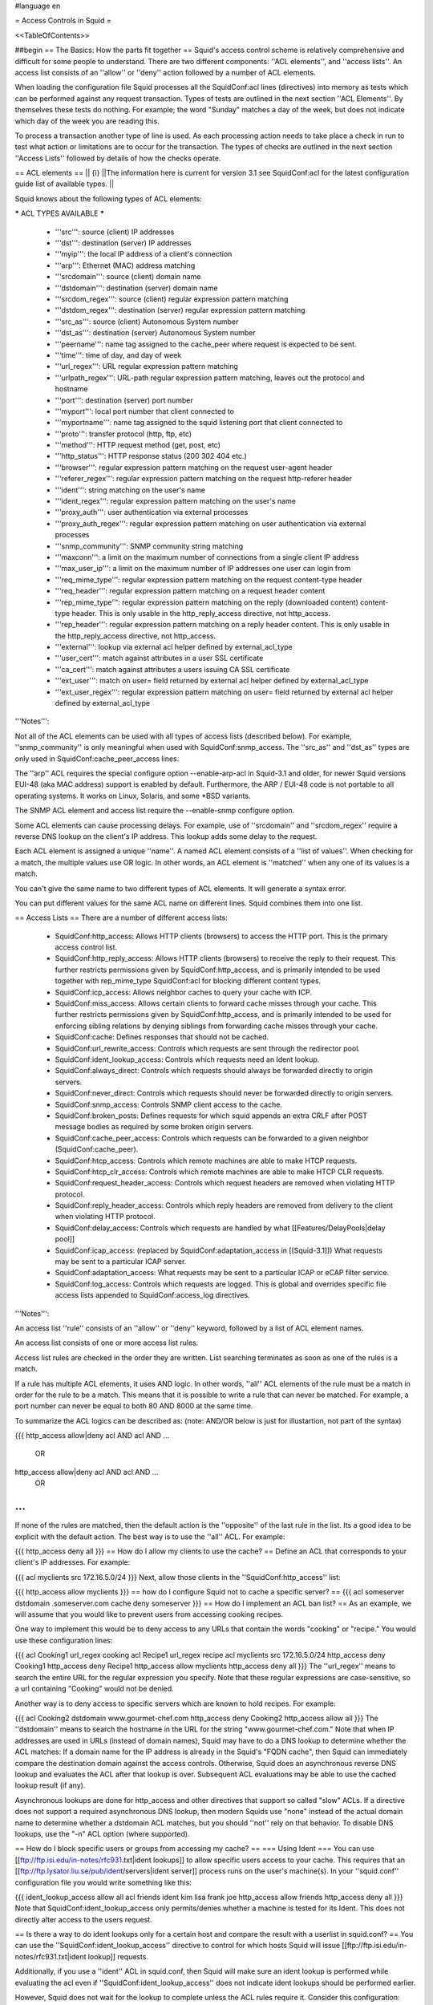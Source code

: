 #language en

= Access Controls in Squid =

<<TableOfContents>>

##begin
== The Basics: How the parts fit together ==
Squid's access control scheme is relatively comprehensive and difficult for some people to understand.  There are two different components: ''ACL elements'', and ''access lists''.  An access list consists of an ''allow'' or ''deny'' action followed by a number of ACL elements.

When loading the configuration file Squid processes all the SquidConf:acl lines (directives) into memory as tests which can be performed against any request transaction. Types of tests are outlined in the next section ''ACL Elements''. By themselves these tests do nothing. For example; the word "Sunday" matches a day of the week, but does not indicate which day of the week you are reading this.

To process a transaction another type of line is used. As each processing action needs to take place a check in run to test what action or limitations are to occur for the transaction. The types of checks are outlined in the next section ''Access Lists'' followed by details of how the checks operate.


== ACL elements ==
|| {i} ||The information here is current for version 3.1 see SquidConf:acl for the latest configuration guide list of available types. ||

Squid knows about the following types of ACL elements:

***** ACL TYPES AVAILABLE *****

 * '''src''': source (client) IP addresses
 * '''dst''': destination (server) IP addresses
 * '''myip''': the local IP address of a client's connection
 * '''arp''': Ethernet (MAC) address matching
 * '''srcdomain''': source (client) domain name
 * '''dstdomain''': destination (server) domain name
 * '''srcdom_regex''': source (client) regular expression pattern matching
 * '''dstdom_regex''': destination (server) regular expression pattern matching
 * '''src_as''': source (client) Autonomous System number
 * '''dst_as''': destination (server) Autonomous System number
 * '''peername''': name tag assigned to the cache_peer where request is expected to be sent.
 * '''time''': time of day, and day of week
 * '''url_regex''': URL regular expression pattern matching
 * '''urlpath_regex''': URL-path regular expression pattern matching, leaves out the protocol and hostname
 * '''port''': destination (server) port number
 * '''myport''': local port number that client connected to
 * '''myportname''': name tag assigned to the squid listening port that client connected to
 * '''proto''': transfer protocol (http, ftp, etc)
 * '''method''': HTTP request method (get, post, etc)
 * '''http_status''': HTTP response status (200 302 404 etc.)
 * '''browser''': regular expression pattern matching on the request user-agent header
 * '''referer_regex''': regular expression pattern matching on the request http-referer header
 * '''ident''': string matching on the user's name
 * '''ident_regex''': regular expression pattern matching on the user's name
 * '''proxy_auth''': user authentication via external processes
 * '''proxy_auth_regex''': regular expression pattern matching on user authentication via external processes
 * '''snmp_community''': SNMP community string matching
 * '''maxconn''': a limit on the maximum number of connections from a single client IP address
 * '''max_user_ip''': a limit on the maximum number of IP addresses one user can login from
 * '''req_mime_type''': regular expression pattern matching on the request content-type header
 * '''req_header''': regular expression pattern matching on a request header content
 * '''rep_mime_type''': regular expression pattern matching on the reply (downloaded content) content-type header. This is only usable in the http_reply_access directive, not http_access.
 * '''rep_header''': regular expression pattern matching on a reply header content. This is only usable in the http_reply_access directive, not http_access.
 * '''external''': lookup via external acl helper defined by external_acl_type
 * '''user_cert''': match against attributes in a user SSL certificate
 * '''ca_cert''': match against attributes a users issuing CA SSL certificate
 * '''ext_user''': match on user= field returned by external acl helper defined by external_acl_type
 * '''ext_user_regex''': regular expression pattern matching on user= field returned by external acl helper defined by external_acl_type

'''Notes''':

Not all of the ACL elements can be used with all types of access lists (described below).  For example, ''snmp_community'' is only meaningful when used with SquidConf:snmp_access.  The ''src_as'' and ''dst_as'' types are only used in SquidConf:cache_peer_access lines.

The ''arp'' ACL requires the special configure option --enable-arp-acl in Squid-3.1 and older, for newer Squid versions EUI-48 (aka MAC address) support is enabled by default.  Furthermore, the ARP / EUI-48 code is not portable to all operating systems.  It works on Linux, Solaris, and some *BSD variants.

The SNMP ACL element and access list require the --enable-snmp configure option.

Some ACL elements can cause processing delays.  For example, use of ''srcdomain'' and ''srcdom_regex'' require a reverse DNS lookup on the client's IP address.  This lookup adds some delay to the request.

Each ACL element is assigned a unique ''name''.  A named ACL element consists of a ''list of values''. When checking for a match, the multiple values use OR logic.  In other words, an ACL element is ''matched'' when any one of its values is a match.

You can't give the same name to two different types of ACL elements.  It will generate a syntax error.

You can put different values for the same ACL name on different lines.  Squid combines them into one list.

== Access Lists ==
There are a number of different access lists:

 * SquidConf:http_access: Allows HTTP clients (browsers) to access the HTTP port.  This is the primary access control list.
 * SquidConf:http_reply_access: Allows HTTP clients (browsers) to receive the reply to their request. This further restricts permissions given by SquidConf:http_access, and is primarily intended to be used together with rep_mime_type SquidConf:acl for blocking different content types.
 * SquidConf:icp_access: Allows neighbor caches to query your cache with ICP.
 * SquidConf:miss_access: Allows certain clients to forward cache misses through your cache. This further restricts permissions given by SquidConf:http_access, and is primarily intended to be used for enforcing sibling relations by denying siblings from forwarding cache misses through your cache.
 * SquidConf:cache: Defines responses that should not be cached.
 * SquidConf:url_rewrite_access: Controls which requests are sent through the redirector pool.
 * SquidConf:ident_lookup_access: Controls which requests need an Ident lookup.
 * SquidConf:always_direct: Controls which requests should always be forwarded directly to origin servers.
 * SquidConf:never_direct: Controls which requests should never be forwarded directly to origin servers.
 * SquidConf:snmp_access: Controls SNMP client access to the cache.
 * SquidConf:broken_posts: Defines requests for which squid appends an extra CRLF after POST message bodies as required by some broken origin servers.
 * SquidConf:cache_peer_access: Controls which requests can be forwarded to a given neighbor (SquidConf:cache_peer).
 * SquidConf:htcp_access: Controls which remote machines are able to make HTCP requests.
 * SquidConf:htcp_clr_access: Controls which remote machines are able to make HTCP CLR requests.
 * SquidConf:request_header_access: Controls which request headers are removed when violating HTTP protocol.
 * SquidConf:reply_header_access: Controls which reply headers are removed from delivery to the client when violating HTTP protocol.
 * SquidConf:delay_access: Controls which requests are handled by what [[Features/DelayPools|delay pool]]
 * SquidConf:icap_access: (replaced by SquidConf:adaptation_access in [[Squid-3.1]]) What requests may be sent to a particular ICAP server.
 * SquidConf:adaptation_access: What requests may be sent to a particular ICAP or eCAP filter service.
 * SquidConf:log_access: Controls which requests are logged. This is global and overrides specific file access lists appended to SquidConf:access_log directives.

'''Notes''':

An access list ''rule'' consists of an ''allow'' or ''deny'' keyword, followed by a list of ACL element names.

An access list consists of one or more access list rules.

Access list rules are checked in the order they are written.  List searching terminates as soon as one of the rules is a match.

If a rule has multiple ACL elements, it uses AND logic.  In other words, ''all'' ACL elements of the rule must be a match in order for the rule to be a match.  This means that it is possible to write a rule that can never be matched.  For example, a port number can never be equal to both 80 AND 8000 at the same time.

To summarize the ACL logics can be described as: (note: AND/OR below is just for illustartion, not part of the syntax)

{{{
http_access allow|deny acl AND acl AND ...
        OR
http_access allow|deny acl AND acl AND ...
        OR
...
}}}
If none of the rules are matched, then the default action is the ''opposite'' of the last rule in the list.  Its a good idea to be explicit with the default action.  The best way is to use the ''all'' ACL.  For example:

{{{
http_access deny all
}}}
== How do I allow my clients to use the cache? ==
Define an ACL that corresponds to your client's IP addresses. For example:

{{{
acl myclients src 172.16.5.0/24
}}}
Next, allow those clients in the ''SquidConf:http_access'' list:

{{{
http_access allow myclients
}}}
== how do I configure Squid not to cache a specific server? ==
{{{
acl someserver dstdomain .someserver.com
cache deny someserver
}}}
== How do I implement an ACL ban list? ==
As an example, we will assume that you would like to prevent users from accessing cooking recipes.

One way to implement this would be to deny access to any URLs that contain the words "cooking" or "recipe." You would use these configuration lines:

{{{
acl Cooking1 url_regex cooking
acl Recipe1 url_regex recipe
acl myclients src 172.16.5.0/24
http_access deny Cooking1
http_access deny Recipe1
http_access allow myclients
http_access deny all
}}}
The ''url_regex'' means to search the entire URL for the regular expression you specify.  Note that these regular expressions are case-sensitive, so a url containing "Cooking" would not be denied.

Another way is to deny access to specific servers which are known to hold recipes.  For example:

{{{
acl Cooking2 dstdomain www.gourmet-chef.com
http_access deny Cooking2
http_access allow all
}}}
The ''dstdomain'' means to search the hostname in the URL for the string "www.gourmet-chef.com." Note that when IP addresses are used in URLs (instead of domain names), Squid may have to do a DNS lookup to determine whether the ACL matches: If a domain name for the IP address is already in the Squid's "FQDN cache", then Squid can immediately compare the destination domain against the access controls. Otherwise, Squid does an asynchronous reverse DNS lookup and evaluates the ACL after that lookup is over. Subsequent ACL evaluations may be able to use the cached lookup result (if any).

Asynchronous lookups are done for http_access and other directives that support so called "slow" ACLs. If a directive does not support a required asynchronous DNS lookup, then modern Squids use "none" instead of the actual domain name to determine whether a dstdomain ACL matches, but you should ''not'' rely on that behavior. To disable DNS lookups, use the "-n" ACL option (where supported).

== How do I block specific users or groups from accessing my cache? ==
=== Using Ident ===
You can use [[ftp://ftp.isi.edu/in-notes/rfc931.txt|ident lookups]] to allow specific users access to your cache.  This requires that an [[ftp://ftp.lysator.liu.se/pub/ident/servers|ident server]] process runs on the user's machine(s). In your ''squid.conf'' configuration file you would write something like this:

{{{
ident_lookup_access allow all
acl friends ident kim lisa frank joe
http_access allow friends
http_access deny all
}}}
Note that SquidConf:ident_lookup_access only permits/denies whether a machine is tested for its Ident. This does not directly alter access to the users request.

== Is there a way to do ident lookups only for a certain host and compare the result with a userlist in squid.conf? ==
You can use the ''SquidConf:ident_lookup_access'' directive to control for which hosts Squid will issue [[ftp://ftp.isi.edu/in-notes/rfc931.txt|ident lookup]] requests.

Additionally, if you use a ''ident'' ACL in squid.conf, then Squid will make sure an ident lookup is performed while evaluating the acl even if ''SquidConf:ident_lookup_access'' does not indicate ident lookups should be performed earlier.

However, Squid does not wait for the lookup to complete unless the ACL rules require it.  Consider this configuration:

{{{
acl host1 src 10.0.0.1
acl host2 src 10.0.0.2
acl pals  ident kim lisa frank joe
http_access allow host1
http_access allow host2 pals
}}}
Requests coming from 10.0.0.1 will be allowed immediately because there are no user requirements for that host.  However, requests from 10.0.0.2 will be allowed only after the ident lookup completes, and if the username is in the set kim, lisa, frank, or joe.

=== Using Proxy Authentication ===
Another option is to use proxy-authentication.    In this scheme, you assign usernames and passwords to individuals.  When they first use the proxy they are asked to authenticate themselves by entering their username and password.

In Squid this authentication is handled via external processes.  For information on how to configure this, please see SquidFaq/ProxyAuthentication.

== Do you have a CGI program which lets users change their own proxy passwords? ==
[[mailto:orso@brturbo.com|Pedro L Orso]] has adapted the Apache's ''htpasswd'' into a CGI program called  [[http://www.squid-cache.org/htpasswd/|chpasswd.cgi]].

== Common Mistakes ==
=== And/Or logic ===
You've probably noticed (and been frustrated by) the fact that you cannot combine access controls with terms like "and" or "or." These operations are already built in to the access control scheme in a fundamental way which you must understand.

 * '''All elements of an ''SquidConf:acl'' entry are OR'ed together'''.
 * '''All elements of an ''access'' entry are AND'ed together''' (e.g. ''SquidConf:http_access'' and ''SquidConf:icp_access'')

For example, the following access control configuration will never work:

{{{
acl ME src 10.0.0.1
acl YOU src 10.0.0.2
http_access allow ME YOU
}}}
In order for the request to be allowed, it must match the "ME" SquidConf:acl '''AND''' the "YOU" SquidConf:acl. This is impossible because any IP address could only match one or the other.  This should instead be rewritten as:

{{{
acl ME src 10.0.0.1
acl YOU src 10.0.0.2
http_access allow ME
http_access allow YOU
}}}
Or, alternatively, this would also work:

{{{
acl US src 10.0.0.1 10.0.0.2
http_access allow US
}}}
=== allow/deny mixups ===
''I have read through my squid.conf numerous times, spoken to my neighbors, read the FAQ and Squid Docs and cannot for the life of me work out why the following will not work.''

''I can successfully access '''cachemgr.cgi''' from our web server machine here, but I would like to use MRTG to monitor various aspects of our proxy. When I try to use [[SquidClientTool|squidclient]] or GET cache_object from the machine the proxy is running on, I always get access denied.''

{{{
acl manager proto cache_object
acl localhost src 127.0.0.1
acl server    src 1.2.3.4
acl ourhosts  src 1.2.0.0/24
http_access deny manager !localhost !server
http_access allow ourhosts
http_access deny all
}}}
The intent here is to allow cache manager requests from the ''localhost'' and ''server'' addresses, and deny all others.  This policy has been expressed here:

{{{
http_access deny manager !localhost !server
}}}
The problem here is that for allowable requests, this access rule is not matched.  For example,

 * if the source IP address is ''localhost'', then "!localhost" is ''false'' and the access rule is not matched, so Squid continues checking the other rules.
 * if the source IP address is ''server'', then "!server is ''false'' and the access rule is not matched, so Squid continues checking the other rules.

Cache manager requests from the ''server'' address work because ''server'' is a subset of '''ourhosts''' and the second access rule will match and allow the request.

 . /!\ Also note that this means any cache manager request from ''ourhosts'' would be allowed.

To implement the desired policy correctly, the access rules should be rewritten as

{{{
http_access allow manager localhost
http_access allow manager server
http_access deny manager
http_access allow ourhosts
http_access deny all
}}}
If you're using ''SquidConf:miss_access'', then don't forget to also add a ''SquidConf:miss_access'' rule for the cache manager:

{{{
miss_access allow manager
}}}
You may be concerned that the having five access rules instead of three may have an impact on the cache performance.  In our experience this is not the case.  Squid is able to handle a moderate amount of access control checking without degrading overall performance.  You may like to verify that for yourself, however.

=== Differences between ''src'' and ''srcdomain'' ACL types ===
For the ''srcdomain'' ACL type, Squid does a reverse lookup of the client's IP address and checks the result with the domains given on the ''SquidConf:acl'' line.  With the ''src'' ACL type, Squid converts hostnames to IP addresses at startup and then only compares the client's IP address.  The ''src'' ACL is preferred over ''srcdomain'' because it does not require address-to-name lookups for each request.

== I set up my access controls, but they don't work!  why? ==
If ACLs are giving you problems and you don't know why they aren't working, you can use this tip to debug them.

In ''squid.conf'' enable debugging for section 33 at level 2. For example:

{{{
debug_options ALL,1 33,2
}}}
Then restart or reconfigure squid.

From now on, your ''cache.log'' should contain a line for every request that explains if it was allowed, or denied, and which ACL was the last one that it matched.

If this does not give you sufficient information to nail down the problem you can also enable detailed debug information on ACL processing

{{{
debug_options ALL,1 33,2 28,9
}}}
Then restart or reconfigure squid as above.

From now on, your ''cache.log'' should contain detailed traces of all access list processing. Be warned that this can be quite some lines per request.

See also SquidFaq/TroubleShooting.

== Proxy-authentication and neighbor caches ==
''' The problem '''

{{{
               [ Parents ]
               /         \
              /           \
       [ Proxy A ] --- [ Proxy B ]
           |
           |
          USER
}}}
''Proxy A sends and ICP query to Proxy B about an object, Proxy B replies with an ICP_HIT.  Proxy A forwards the HTTP request to Proxy B, but does not pass on the authentication details, therefore the HTTP GET from Proxy A fails.''

Only ONE proxy cache in a chain is allowed to "use" the Proxy-Authentication request header.  Once the header is used, it must not be passed on to other proxies.

Therefore, you must allow the neighbor caches to request from each other without proxy authentication.  This is simply accomplished by listing the neighbor ACL's first in the list of ''SquidConf:http_access'' lines.  For example:

{{{
acl proxy-A src 10.0.0.1
acl proxy-B src 10.0.0.2
acl user_passwords proxy_auth /tmp/user_passwds
http_access allow proxy-A
http_access allow proxy-B
http_access allow user_passwords
http_access deny all
}}}
Squid-2.5 allows two exceptions to this rule, by defining the appropriate SquidConf:cache_peer options:

{{{
cache_peer parent.foo.com parent login=PASS
}}}
This will forward the user's credentials '''as-is''' to the parent proxy which will be thus able to authenticate again.
|| <!> ||This will '''only''' work with the ''Basic'' authentication scheme. If any other scheme is enabled, it will fail ||




{{{
cache_peer parent.foo.com parent login=*:somepassword
}}}
This will perform ''Basic'' authentication against the parent, sending the '''username''' of the current client connection and as password '''always''' ''somepassword''. The parent will need to authorization against the child cache's IP address, as if there was no authentication forwarding, and it will need to perform client authentication for all usernames against ''somepassword'' via a specially-designed authentication helper. The purpose is to log the client cache's usernames into the parent's ''access.log''. You can find an example semi-tested helper of that kind as [[attachment:parent_auth.pl]] .

== Is there an easy way of banning all Destination addresses except one? ==
{{{
acl GOOD dst 10.0.0.1
http_access allow GOOD
http_access deny all
}}}
== How can I block access to porn sites? ==
Often, the hardest part about using Squid to deny pornography is coming up with the list of sites that should be blocked.  You may want to maintain such a list yourself, or get one from somewhere else (see below).  Note that once you start blocking web content, users will try to use web proxies to circumvent the porn filter, hence you will also need to block all web proxies (visit http://www.proxy.org if you do not know what a web proxy is).

The ACL syntax for using such a list depends on its contents. If the list contains regular expressions, use this:

{{{
acl PornSites url_regex "/usr/local/squid/etc/pornlist"
http_access deny PornSites
}}}
On the other hand, if the list contains origin server hostnames, simply change ''url_regex'' to ''dstdomain'' in this example.

== Does anyone have a ban list of porn sites and such? ==
 * The [[http://www.squidblacklist.org/]] site contains a number of free blacklists designed specifically for use in Squid.
 * The [[http://www.squidguard.org/blacklists.html|SquidGuard]] redirector folks have links to some lists.
 * The maintainer of the free [[http://www.urlfilterdb.com/|ufdbGuard]] redirector has a commercial URL database.
 * Bill Stearns maintains the [[http://www.stearns.org/sa-blacklist/|sa-blacklist]] of known spammers. By blocking the spammer web sites in squid, users can no longer use up bandwidth downloading spam images and html. Even more importantly, they can no longer send out requests for things like scripts and gifs that have a unique identifer attached, showing that they opened the email and making their addresses more valuable to the spammer.
 * The [[http://freshmeat.net/projects/sleezeball/|SleezeBall site]] has a list of patterns that you can download.
 * The [[http://www.shallalist.de/Downloads/shallalist.tar.gz|Shalla Secure Services]] provide a nice downloadable blacklist on free basis with many categories.

Note that once you start blocking web content, users will try to use web proxies to circumvent the filtering, hence you will also need to block all web proxies.

== Squid doesn't match my subdomains ==
If you are using Squid-2.4 or later then keep in mind that dstdomain acls uses different syntax for exact host matches and entire domain matches. ''www.example.com'' matches the '''exact host''' ''www.example.com'', while ''.example.com'' matches the '''entire domain''' example.com (including example.com alone)

There is also subtle issues if your dstdomain ACLs contains matches for both an exact host in a domain and the whole domain where both are in the same domain (i.e. both ''www.example.com'' and ''.example.com''). Depending on how your data is ordered this may cause only the most specific of these (e.g. ''www.example.com'') to be used.
|| {i} ||Squid-2.4 and later will warn you when this kind of configuration is used. If your Squid does not warn you while reading the configuration file you do not have the problem described below. Also the configuration here uses the dstdomain syntax of Squid-2.1 or earlier.. (Squid-2.2 and later needs to have domains prefixed by a dot) ||




There is a subtle problem with domain-name based access controls when a single ACL element has an entry that is a subdomain of another entry.  For example, consider this list:

{{{
acl FOO dstdomain boulder.co.us vail.co.us .co.us
}}}
In the first place, the above list is simply wrong because the first two (''boulder.co.us'' and ''vail.co.us'') are unnecessary.  Any domain name that matches one of the first two will also match the last one (''co.us'').  Ok, but why does this happen?

The problem stems from the data structure used to index domain names in an access control list.  Squid uses ''Splay trees'' for lists of domain names.  As other tree-based data structures, the searching algorithm requires a comparison function that returns -1, 0, or +1 for any pair of keys (domain names).  This is similar to the way that ''strcmp()'' works.

The problem is that it is wrong to say that ''co.us'' is greater-than, equal-to, or less-than ''boulder.co.us''.

For example, if you said that ''co.us'' is LESS than ''fff.co.us'', then the Splay tree searching algorithm might never discover ''co.us'' as a match for ''kkk.co.us''.

similarly, if you said that ''co.us'' is GREATER than ''fff.co.us'', then the Splay tree searching algorithm might never discover ''co.us'' as a match for ''bbb.co.us''.

The bottom line is that you can't have one entry that is a subdomain of another.  Squid will warn you if it detects this condition.

== Why does Squid deny some port numbers? ==
It is dangerous to allow Squid to connect to certain port numbers. For example, it has been demonstrated that someone can use Squid as an SMTP (email) relay.  As I'm sure you know, SMTP relays are one of the ways that spammers are able to flood our mailboxes. To prevent mail relaying, Squid denies requests when the URL port number is 25.  Other ports should be blocked as well, as a precaution against other less common attacks.

There are two ways to filter by port number: either allow specific ports, or deny specific ports.  By default, Squid does the first.  This is the ACL entry that comes in the default ''squid.conf'':

{{{
acl Safe_ports port 80 21 443 563 70 210 1025-65535
http_access deny !Safe_ports
}}}
The above configuration denies requests when the URL port number is not in the list.  The list allows connections to the standard ports for HTTP, FTP, Gopher, SSL, WAIS, and all non-privileged ports.

Another approach is to deny dangerous ports.  The dangerous port list should look something like:

{{{
acl Dangerous_ports port 7 9 19 22 23 25 53 109 110 119
http_access deny Dangerous_ports
}}}
...and probably many others.

Please consult the ''/etc/services'' file on your system for a list of known ports and protocols.

== Does Squid support the use of a database such as mySQL for storing the ACL list? ==
Yes, Squid supports acl interaction with external data sources via the SquidConf:external_acl_type directive. Helpers for LDAP and NT Domain group membership is included in the distribution and it's very easy to write additional helpers to fit your environment.

== How can I allow a single address to access a specific URL? ==
This example allows only the ''special_client'' to access the ''special_url''.  Any other client that tries to access the ''special_url'' is denied.

{{{
acl special_client src 10.1.2.3
acl special_url url_regex ^http://www.squid-cache.org/Doc/FAQ/$
http_access allow special_client special_url
http_access deny special_url
}}}
== How can I allow some clients to use the cache at specific times? ==
Let's say you have two workstations that should only be allowed access to the Internet during working hours (8:30 - 17:30).  You can use something like this:

{{{
acl FOO src 10.1.2.3 10.1.2.4
acl WORKING time MTWHF 08:30-17:30
http_access allow FOO WORKING
http_access deny FOO
}}}
== How can I allow some users to use the cache at specific times? ==
{{{
acl USER1 proxy_auth Dick
acl USER2 proxy_auth Jane
acl DAY time 06:00-18:00
http_access allow USER1 DAY
http_access deny USER1
http_access allow USER2 !DAY
http_access deny USER2
}}}
== Problems with IP ACL's that have complicated netmasks ==
The following ACL entry gives inconsistent or unexpected results:

{{{
acl restricted  src 10.0.0.128/255.0.0.128 10.85.0.0/16
}}}
The reason is that IP access lists are stored in "splay" tree data structures.  These trees require the keys to be sortable. When you use a complicated, or non-standard, netmask (255.0.0.128), it confuses the function that compares two address/mask pairs.

The best way to fix this problem is to use separate ACL names for each ACL value.  For example, change the above to:

{{{
acl restricted1 src 10.0.0.128/255.0.0.128
acl restricted2 src 10.85.0.0/16
}}}
Then, of course, you'll have to rewrite your ''SquidConf:http_access'' lines as well.

== Can I set up ACL's based on MAC address rather than IP? ==
Yes, for some operating systes. The ACL type is named ''arp'' after the ARP protocol used in IPv4 to fetch the EUI-48 / MAC address. This ACL is supported on Linux, Solaris, and probably BSD variants.

|| /!\ ||MAC address is only available for clients that are on the same subnet.  If the client is on a different subnet, then Squid can not find out its MAC address as the MAC is replaced by the router MAC when a packet is router. ||


For [[Squid-3.1]] and older to use ARP (MAC) access controls, you first need to compile in the optional code.

Do this with the ''--enable-arp-acl'' configure option:
{{{
% ./configure --enable-arp-acl ...
% make clean
% make
}}}
If ''src/acl.c'' doesn't compile, then ARP ACLs are probably not supported on your system.

For [[Squid-3.2]] and newer the EUI support is enabled by default whenever it can be used.

Add some ''arp'' ACL lines to your squid.conf:
{{{
acl M1 arp 01:02:03:04:05:06
acl M2 arp 11:12:13:14:15:16
http_access allow M1
http_access allow M2
http_access deny all
}}}

Run '''squid -k parse''' to confirm that the ARP / EUI supprot is available and the ACLs are going to work.

== Can I limit the number of connections from a client? ==
Yes, use the ''maxconn'' ACL type in conjunction with ''SquidConf:http_access deny''. For example:

{{{
acl losers src 1.2.3.0/24
acl 5CONN maxconn 5
http_access deny 5CONN losers
}}}
Given the above configuration, when a client whose source IP address is in the 1.2.3.0/24 subnet tries to establish 6 or more connections at once, Squid returns an error page.  Unless you use the ''SquidConf:deny_info'' feature, the error message will just say "access denied."

The ''maxconn'' ACL requires the SquidConf:client_db feature.  If you've disabled SquidConf:client_db (for example with ''SquidConf:client_db off'') then ''maxconn'' ALCs will not work.

Note, the ''maxconn'' ACL type is kind of tricky because it uses less-than comparison.  The ACL is a match when the number of established connections is ''greater'' than the value you specify.  Because of that, you don't want to use the ''maxconn'' ACL with ''SquidConf:http_access allow''.

Also note that you could use ''maxconn'' in conjunction with a user type (ident, proxy_auth), rather than an IP address type.

== I'm trying to deny ''foo.com'', but it's not working. ==
In Squid-2.3 we changed the way that Squid matches subdomains. There is a difference between ''.foo.com'' and ''foo.com''.  The first matches any domain in ''foo.com'', while the latter matches only "foo.com" exactly.  So if you want to deny ''bar.foo.com'', you should write

{{{
acl yuck dstdomain .foo.com
http_access deny yuck
}}}
== I want to customize, or make my own error messages. ==
You can customize the existing error messages as described in ''Customizable Error Messages'' in SquidFaq/MiscFeatures. You can also create new error messages and use these in conjunction with the ''SquidConf:deny_info'' option.

For example, lets say you want your users to see a special message when they request something that matches your pornography list. First, create a file named ERR_NO_PORNO in the ''/usr/local/squid/etc/errors'' directory.  That file might contain something like this:

{{{
Our company policy is to deny requests to known porno sites.  If you
feel you've received this message in error, please contact
the support staff (support@this.company.com, 555-1234).
}}}
Next, set up your access controls as follows:

{{{
acl porn url_regex "/usr/local/squid/etc/porno.txt"
deny_info ERR_NO_PORNO porn
http_access deny porn
(additional http_access lines ...)
}}}
== I want to use local time zone in error messages. ==
Squid, by default, uses GMT as timestamp in all generated error messages. This to allow the cache to participate in a hierarchy of caches in different timezones without risking confusion about what the time is.

To change the timestamp in Squid generated error messages you must change the Squid signature. See ''Customizable Error Messages'' in [[SquidFaq/MiscFeatures|MiscFeatures]]. The signature by defaults uses %T as timestamp, but if you like then you can use %t instead for a timestamp using local time zone.

== I want to put ACL parameters in an external file. ==
by Adam Aube

Squid can read ACL parameters from an external file. To do this, first place the acl parameters, one per line, in a file. Then, on the ACL line in ''squid.conf'', put the full path to the file in double quotes.

For example, instead of:

{{{
acl trusted_users proxy_auth john jane jim
}}}
you would have:

{{{
acl trusted_users proxy_auth "/usr/local/squid/etc/trusted_users.txt"
}}}
Inside trusted_users.txt, there is:

{{{
john
jane
jim
}}}
== I want to authorize users depending on their MS Windows group memberships ==
There is an excellent resource over at http://workaround.org/squid-ldap on how to use LDAP-based group membership checking.

Also the [[ConfigExamples/Authenticate/Ldap|LDAP]] or [[ConfigExamples/Authenticate/WindowsActiveDirectory|Active Directory]] config example here in the squid wiki might prove useful.

== Maximum length of an acl name ==
By default the maximum length of an ACL name is 32-1 = 31 characters, but it can be changed by editing the source: in ''defines.h''

{{{
#define ACL_NAME_SZ 32
}}}
== Fast and Slow ACLs ==
<<Anchor(acl_types)>>

Some ACL types require information which may not be already available to Squid. Checking them requires suspending work on the current request, querying some external source, and resuming work when the needed information becomes available. This is for example the case for DNS, authenticators or external authorization scripts. ACLs can thus be divided in '''FAST''' ACLs, which do not require going to external sources to be fulfilled, and '''SLOW''' ACLs, which do.

Fast ACLs include (as of squid 3.1.0.7):

 * all (built-in)
 * src
 * dstdomain
 * dstdom_regex
 * myip
 * arp
 * src_as
 * peername
 * time
 * url_regex
 * urlpath_regex
 * port
 * myport
 * myportname
 * proto
 * method
 * http_status {R}
 * browser
 * referer_regex
 * snmp_community
 * maxconn
 * max_user_ip
 * req_mime_type
 * req_header
 * rep_mime_type {R}
 * user_cert
 * ca_cert

Slow ACLs include:

 * dst
 * dst_as
 * srcdomain
 * srcdom_regex
 * ident
 * ident_regex
 * proxy_auth
 * proxy_auth_regex
 * external
 * ext_user
 * ext_user_regex

This list may be incomplete or out-of-date. See your {{{squid.conf.documented}}} file for details. ACL types marked with {R} are ''reply'' ACLs, see the dedicated FAQ chapter.

Squid caches the results of ACL lookups whenever possible, thus slow ACLs will not always need to go to the external data-source.

Knowing the behaviour of an ACL type is relevant because not all ACL matching directives support all kinds of ACLs. Some check-points will '''not''' suspend the request: they allow (or deny) immediately. If a SLOW acl has to be checked, and the results of the check are not cached, the corresponding ACL result will be as if it didn't match. In other words, such ACL types are in general not reliable in all access check clauses.

The following are '''SLOW''' access clauses:

 * SquidConf:http_access
 * SquidConf:adapted_http_access (2.x call this SquidConf:http_access2)
 * SquidConf:http_reply_access
 * SquidConf:url_rewrite_access
 * SquidConf:storeurl_access
 * SquidConf:location_rewrite_access
 * SquidConf:always_direct
 * SquidConf:never_direct
 * SquidConf:cache

These are instead '''FAST''' access clauses:

 * SquidConf:icp_access
 * SquidConf:htcp_access
 * SquidConf:htcp_clr_access
 * SquidConf:miss_access
 * SquidConf:ident_lookup_access
 * SquidConf:reply_body_max_size {R}
 * SquidConf:authenticate_ip_shortcircuit_access
 * SquidConf:log_access
 * SquidConf:header_access
 * SquidConf:delay_access
 * SquidConf:snmp_access
 * SquidConf:cache_peer_access
 * SquidConf:ssl_bump
 * SquidConf:sslproxy_cert_error
 * SquidConf:follow_x_forwarded_for

Thus the safest course of action is to only use fast ACLs in fast access clauses, and any kind of ACL in slow access clauses.

A possible workaround which can mitigate the effect of this characteristic consists in exploiting caching, by setting some "useless" ACL checks in slow clauses, so that subsequent fast clauses may have a cached result to evaluate against.

##end
-----
Back to the SquidFaq
